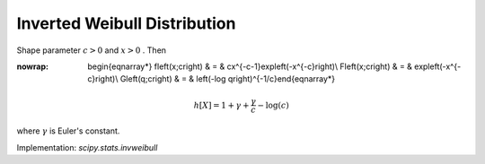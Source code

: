 .. _continuous-invweibull:

Inverted Weibull Distribution
=============================

Shape parameter :math:`c>0` and :math:`x>0` . Then

.. math::
:nowrap:

        \begin{eqnarray*} f\left(x;c\right) & = & cx^{-c-1}\exp\left(-x^{-c}\right)\\ F\left(x;c\right) & = & \exp\left(-x^{-c}\right)\\ G\left(q;c\right) & = & \left(-\log q\right)^{-1/c}\end{eqnarray*}

.. math::

     h\left[X\right]=1+\gamma+\frac{\gamma}{c}-\log\left(c\right)

where :math:`\gamma` is Euler's constant.

Implementation: `scipy.stats.invweibull`
